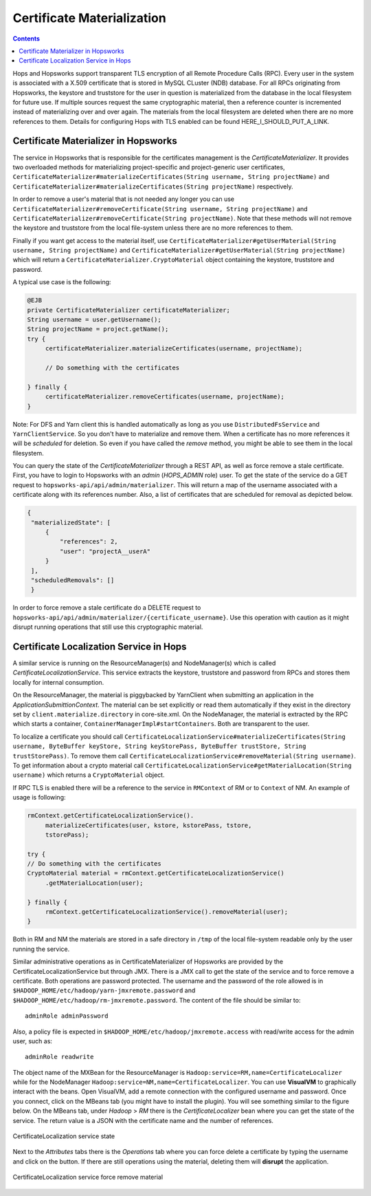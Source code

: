 ===========================
Certificate Materialization
===========================

.. contents:: Contents
   :local:
   :depth: 2

Hops and Hopsworks support transparent TLS encryption of all Remote
Procedure Calls (RPC). Every user in the system is associated with a
X.509 certificate that is stored in MySQL CLuster (NDB) database. For all RPCs
originating from Hopsworks, the keystore and truststore for the user in
question is materialized from the database in the local filesystem for
future use. If multiple sources request the same cryptographic
material, then a reference counter is incremented instead of
materializing over and over again. The materials from the local
filesystem are deleted when there are no more references to
them. Details for configuring Hops with TLS enabled can be found
HERE_I_SHOULD_PUT_A_LINK.

Certificate Materializer in Hopsworks
-------------------------------------

The service in Hopsworks that is responsible for the certificates
management is the *CertificateMaterializer*. It provides two
overloaded methods for materializing project-specific and
project-generic user certificates,
``CertificateMaterializer#materializeCertificates(String username,
String projectName)`` and
``CertificateMaterializer#materializeCertificates(String
projectName)`` respectively.

In order to remove a user's material that
is not needed any longer you can use
``CertificateMaterializer#removeCertificate(String username, String
projectName)`` and ``CertificateMaterializer#removeCertificate(String
projectName)``. Note that these methods will not remove the keystore
and truststore from the local file-system unless there are no more
references to them.

Finally if you want get access to the material
itself, use ``CertificateMaterializer#getUserMaterial(String username,
String projectName)`` and
``CertificateMaterializer#getUserMaterial(String projectName)`` which
will return a ``CertificateMaterializer.CryptoMaterial`` object
containing the keystore, truststore and password.

A typical use case is the following:

.. code-block:: java
		
   @EJB
   private CertificateMaterializer certificateMaterializer;
   String username = user.getUsername();
   String projectName = project.getName();
   try {
	certificateMaterializer.materializeCertificates(username, projectName);

	// Do something with the certificates

   } finally {
	certificateMaterializer.removeCertificates(username, projectName);
   }


Note: For DFS and Yarn client this is handled automatically as long as
you use ``DistributedFsService`` and ``YarnClientService``. So you
don't have to materialize and remove them. When a certificate has no
more references it will be *scheduled* for deletion. So even if you
have called the *remove* method, you might be able to see them in the
local filesystem.

You can query the state of the *CertificateMaterializer* through a
REST API, as well as force remove a stale certificate. First, you have to
login to Hopsworks with an *admin* (*HOPS_ADMIN* role) user. To get the state of the service do
a GET request to ``hopsworks-api/api/admin/materializer``. This will
return a map of the username associated with a certificate along with
its references number. Also, a list of certificates that are scheduled
for removal as depicted below.

.. code-block:: json

   {
    "materializedState": [
        {
            "references": 2,
            "user": "projectA__userA"
        }
    ],
    "scheduledRemovals": []
    }

In order to force remove a stale certificate do a DELETE request to
``hopsworks-api/api/admin/materializer/{certificate_username}``. Use
this operation with caution as it might disrupt running operations
that still use this cryptographic material.

Certificate Localization Service in Hops
----------------------------------------

A similar service is running on the ResourceManager(s) and
NodeManager(s) which is called *CertificateLocalizationService*. This
service extracts the keystore, truststore and password from RPCs
and stores them locally for internal consumption.

On the ResourceManager, the material is piggybacked by YarnClient when
submitting an application in the *ApplicationSubmittionContext*. The
material can be set explicitly or read them automatically if they
exist in the directory set by ``client.materialize.directory`` in
core-site.xml. On the NodeManager, the material is extracted by the RPC which starts
a container, ``ContainerManagerImpl#startContainers``. Both are
transparent to the user.

To localize a certificate you should call
``CertificateLocalizationService#materializeCertificates(String
username, ByteBuffer keyStore, String keyStorePass, ByteBuffer
trustStore, String trustStorePass)``. To remove them call
``CertificateLocalizationService#removeMaterial(String username)``. To
get information about a crypto material call
``CertificateLocalizationService#getMaterialLocation(String
username)`` which returns a ``CryptoMaterial`` object.

If RPC TLS is enabled there will be a reference to the service in
``RMContext`` of RM or to ``Context`` of NM. An example of usage is
following:

.. code-block:: java

   rmContext.getCertificateLocalizationService().
        materializeCertificates(user, kstore, kstorePass, tstore,
	tstorePass);

   try {
   // Do something with the certificates
   CryptoMaterial material = rmContext.getCertificateLocalizationService()
	.getMaterialLocation(user);

   } finally {
	rmContext.getCertificateLocalizationService().removeMaterial(user);
   }

Both in RM and NM the materials are stored in a safe directory in
``/tmp`` of the local file-system readable only by the user running the
service.

Similar administrative operations as in CertificateMaterializer of
Hopsworks are provided by the CertificateLocalizationService but
through JMX. There is a JMX call to get the state of the service and
to force remove a certificate. Both operations are password
protected. The username and the password of the role allowed is in
``$HADOOP_HOME/etc/hadoop/yarn-jmxremote.password`` and
``$HADOOP_HOME/etc/hadoop/rm-jmxremote.password``. The content of the
file should be similar to::
  
  adminRole adminPassword

Also, a policy file is expected in
``$HADOOP_HOME/etc/hadoop/jmxremote.access`` with read/write access
for the admin user, such as::

  adminRole readwrite

The object name of the MXBean for the ResourceManager is
``Hadoop:service=RM,name=CertificateLocalizer`` while for the
NodeManager ``Hadoop:service=NM,name=CertificateLocalizer``. You can
use **VisualVM** to graphically interact with the beans. Open
VisualVM, add a remote connection with the configured username and
password. Once you connect, click on the MBeans tab (you might have to
install the plugin). You will see something similar to the figure
below. On the MBeans tab, under *Hadoop* > *RM* there is the
*CertificateLocalizer* bean where you can get the state of the
service. The return value is a JSON with the certificate name and the
number of references.

.. figure:: ../../imgs/visualvm_jmx_state.png
    :alt: CertificateLocalizationService state
    :align: center
    :figclass: align-center

    CertificateLocalization service state

Next to the *Attributes* tabs there is the *Operations* tab where you
can force delete a certificate by typing the username and click on the
button. If there are still operations using the material, deleting
them will **disrupt** the application.

.. figure:: ../../imgs/visualvm_jmx_remove.png
    :alt: CertificateLocalizationService force remove
    :align: center
    :figclass: align-center

    CertificateLocalization service force remove material
